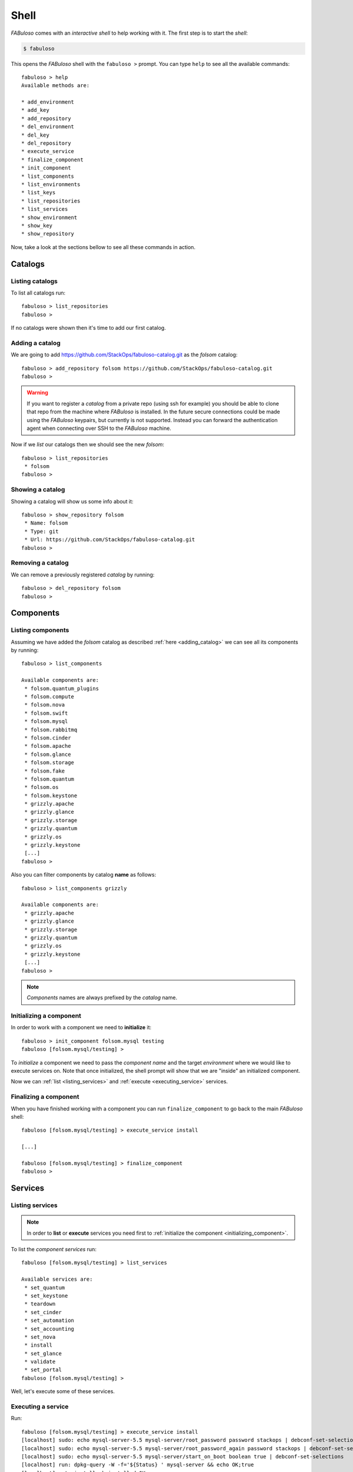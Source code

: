 .. _fabuloso_shell:

Shell
=====

*FABuloso* comes with an *interactive shell* to help working with it. The first step is to start the *shell*:

.. code-block:: bash

    $ fabuloso

This opens the *FABuloso* shell with the ``fabuloso >`` prompt. You can type ``help`` to see all the available commands::

    fabuloso > help
    Available methods are:

    * add_environment
    * add_key
    * add_repository
    * del_environment
    * del_key
    * del_repository
    * execute_service
    * finalize_component
    * init_component
    * list_components
    * list_environments
    * list_keys
    * list_repositories
    * list_services
    * show_environment
    * show_key
    * show_repository

Now, take a look at the sections bellow to see all these commands in action.


Catalogs
--------

Listing catalogs
^^^^^^^^^^^^^^^^

To list all catalogs run::

    fabuloso > list_repositories
    fabuloso >

If no catalogs were shown then it's time to add our first catalog.

.. _adding_catalog:

Adding a catalog
^^^^^^^^^^^^^^^^

We are going to add `<https://github.com/StackOps/fabuloso-catalog.git>`_  as the *folsom* catalog::

    fabuloso > add_repository folsom https://github.com/StackOps/fabuloso-catalog.git
    fabuloso >

.. warning::

    If you want to register a *catalog* from a private repo (using ssh for example) you should be able to clone that repo from the machine where *FABuloso* is installed. In the future secure connections could be made using  the *FABuloso* keypairs, but currently is not supported. Instead you can forward the authentication agent when connecting over SSH to the *FABuloso* machine.

Now if we *list* our catalogs then we should see the new *folsom*::

    fabuloso > list_repositories
     * folsom
    fabuloso >

Showing a catalog
^^^^^^^^^^^^^^^^^

Showing a catalog will show us some info about it::

    fabuloso > show_repository folsom
     * Name: folsom
     * Type: git
     * Url: https://github.com/StackOps/fabuloso-catalog.git
    fabuloso >

Removing a catalog
^^^^^^^^^^^^^^^^^^

We can remove a previously registered *catalog* by running::

    fabuloso > del_repository folsom
    fabuloso >


Components
----------

Listing components
^^^^^^^^^^^^^^^^^^

Assuming we have added the *folsom* catalog as described :ref:`here <adding_catalog>` we can see all its components by running::

    fabuloso > list_components

    Available components are:
     * folsom.quantum_plugins
     * folsom.compute
     * folsom.nova
     * folsom.swift
     * folsom.mysql
     * folsom.rabbitmq
     * folsom.cinder
     * folsom.apache
     * folsom.glance
     * folsom.storage
     * folsom.fake
     * folsom.quantum
     * folsom.os
     * folsom.keystone
     * grizzly.apache
     * grizzly.glance
     * grizzly.storage
     * grizzly.quantum
     * grizzly.os
     * grizzly.keystone
     [...]
    fabuloso >

Also you can filter components by catalog **name** as follows::

    fabuloso > list_components grizzly

    Available components are:
     * grizzly.apache
     * grizzly.glance
     * grizzly.storage
     * grizzly.quantum
     * grizzly.os
     * grizzly.keystone
     [...]
    fabuloso >

.. note::

    *Components* names are always prefixed by the *catalog* name.

.. _initializing_component:

Initializing a component
^^^^^^^^^^^^^^^^^^^^^^^^

In order to work with a component we need to **initialize** it::

    fabuloso > init_component folsom.mysql testing
    fabuloso [folsom.mysql/testing] >

To *initialize* a component we need to pass the *component name* and the target *environment* where we would like to execute services on. Note that once initialized, the shell prompt will show that we are "inside" an initialized component.

Now we can :ref:`list <listing_services>` and :ref:`execute <executing_service>` services.

.. _finalizing_component:

Finalizing a component
^^^^^^^^^^^^^^^^^^^^^^

When you have finished working with a component you can run ``finalize_component`` to go back to the main *FABuloso* shell::

    fabuloso [folsom.mysql/testing] > execute_service install

    [...]

    fabuloso [folsom.mysql/testing] > finalize_component
    fabuloso >


Services
--------

.. _listing_services:

Listing services
^^^^^^^^^^^^^^^^

.. note::

    In order to **list** or **execute** services you need first to  :ref:`initialize the component <initializing_component>`.

To list the *component services* run::

    fabuloso [folsom.mysql/testing] > list_services

    Available services are:
     * set_quantum
     * set_keystone
     * teardown
     * set_cinder
     * set_automation
     * set_accounting
     * set_nova
     * install
     * set_glance
     * validate
     * set_portal
    fabuloso [folsom.mysql/testing] >

Well, let's execute some of these services.

.. _executing_service:

Executing a service
^^^^^^^^^^^^^^^^^^^

Run::

    fabuloso [folsom.mysql/testing] > execute_service install
    [localhost] sudo: echo mysql-server-5.5 mysql-server/root_password password stackops | debconf-set-selections
    [localhost] sudo: echo mysql-server-5.5 mysql-server/root_password_again password stackops | debconf-set-selections
    [localhost] sudo: echo mysql-server-5.5 mysql-server/start_on_boot boolean true | debconf-set-selections
    [localhost] run: dpkg-query -W -f='${Status} ' mysql-server && echo OK;true
    [localhost] out: install ok installed OK
    [localhost] out:

    [localhost] run: dpkg-query -W -f='${Status} ' python-mysqldb && echo OK;true
    [localhost] out: install ok installed OK
    [localhost] out:

    [localhost] sudo: nohup service mysql stop

    ...

    fabuloso [folsom.mysql/testing] >

.. note::

    Don't forget to :ref:`finalize the component <finalizing_component>` after you finished working with the *component*.


Environments
------------

Listing environments
^^^^^^^^^^^^^^^^^^^^

By default *FABuloso* does not come with a preconfigured environment, so the **list_environments** command will return nothing::

    fabuloso > list_environments
    fabuloso >

Let's add a new environment.

.. _adding_environment:

Adding an environment
^^^^^^^^^^^^^^^^^^^^^

Run::

    fabuloso > add_environment
    -(Adding new environment)- Name: testing
    -(Adding new environment)- Remote username: stackops
    -(Adding new environment)- Remote host: 10.0.0.2
    -(Adding new environment)- Remote port: 22
    -(Adding new environment)- Ssh Key name: nonsecure
    fabuloso >

The **name** field is the identifier we're going to use to reference our *environment* when deploying some component. The remaining fields are the data used to connect over *SSH* to the target host (**username**, **host**, **port** and **key name**).

.. note::

    The **key name** should be an existent *FABuloso* keypair. See how to add a new keypair :ref:`here <adding_keypair>`.

Now listing keys should show the new added environment::

    fabuloso > list_environments
     * testing
    fabuloso >

Showing an environment
^^^^^^^^^^^^^^^^^^^^^^

To see the values of a specific environment we can run::

    fabuloso > show_environment testing
     * Name: testing
     * Username: stackops
     * Host: 10.0.0.2
     * Port: 22
     * Key: nonsecure
    fabuloso >

Removing an environment
^^^^^^^^^^^^^^^^^^^^^^^

We can remove an environment from our *FABuloso* installation by running::

    fabuloso > del_environment testing
    fabuloso >


Keypairs
--------

Listing keypairs
^^^^^^^^^^^^^^^^

By default *FABuloso* comes with the *nonsecure* keypair. You can list keypairs to see it::

    fabuloso > list_keys
     * nonsecure
    fabuloso >

Showing a keypair
^^^^^^^^^^^^^^^^^

Also you can get the key info and contents by running::

    fabuloso > show_key nonsecure
     * Name: nonsecure
     * Key file: /etc/fabuloso/keys/nonsecureid_rsa
     * Key: -----BEGIN RSA PRIVATE KEY-----
    MIIEowIBAAKCAQEAtO4zZwNYOzux [...]
    -----END RSA PRIVATE KEY-----

     * Pub file: /etc/fabuloso/keys/nonsecureid_rsa.pub
     * Pub: ssh-rsa AAAAB3Nza [...] contactus@stackops.com

.. _adding_keypair:

Adding a keypair
^^^^^^^^^^^^^^^^

To add a new *keypair* run::

    fabuloso > add_key
    -(Adding new keypair)-Name: my-secure-key
    -(Adding new keypair)-Key path: ~/my-secure-key
    -(Adding new keypair)-Pub path: ~/my-secure-key.pub
    fabuloso >

Now list the keys to see the new added key::

    fabuloso > list_keys
     * nonsecure
     * my-secure-key
    fabuloso >

Removing a keypair
^^^^^^^^^^^^^^^^^^

In order to remove an existing *keypair* just type the ``del_key`` command followed by the key name::

    fabuloso > del_key my-secure-key
    fabuloso >
